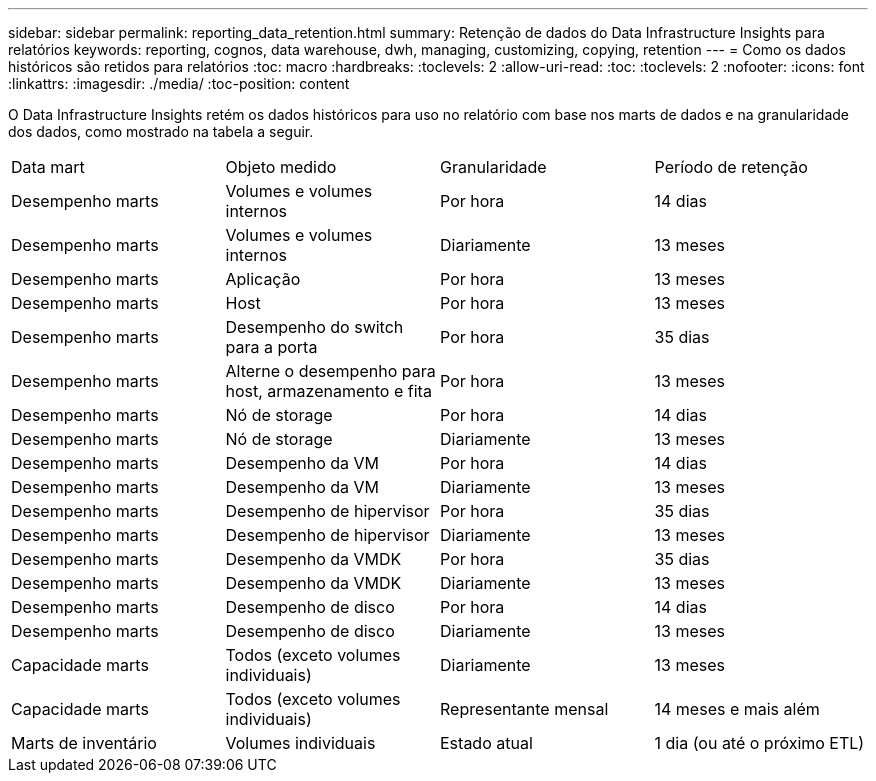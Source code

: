 ---
sidebar: sidebar 
permalink: reporting_data_retention.html 
summary: Retenção de dados do Data Infrastructure Insights para relatórios 
keywords: reporting, cognos, data warehouse, dwh, managing, customizing, copying, retention 
---
= Como os dados históricos são retidos para relatórios
:toc: macro
:hardbreaks:
:toclevels: 2
:allow-uri-read: 
:toc: 
:toclevels: 2
:nofooter: 
:icons: font
:linkattrs: 
:imagesdir: ./media/
:toc-position: content


[role="lead"]
O Data Infrastructure Insights retém os dados históricos para uso no relatório com base nos marts de dados e na granularidade dos dados, como mostrado na tabela a seguir.

|===


| Data mart | Objeto medido | Granularidade | Período de retenção 


| Desempenho marts | Volumes e volumes internos | Por hora | 14 dias 


| Desempenho marts | Volumes e volumes internos | Diariamente | 13 meses 


| Desempenho marts | Aplicação | Por hora | 13 meses 


| Desempenho marts | Host | Por hora | 13 meses 


| Desempenho marts | Desempenho do switch para a porta | Por hora | 35 dias 


| Desempenho marts | Alterne o desempenho para host, armazenamento e fita | Por hora | 13 meses 


| Desempenho marts | Nó de storage | Por hora | 14 dias 


| Desempenho marts | Nó de storage | Diariamente | 13 meses 


| Desempenho marts | Desempenho da VM | Por hora | 14 dias 


| Desempenho marts | Desempenho da VM | Diariamente | 13 meses 


| Desempenho marts | Desempenho de hipervisor | Por hora | 35 dias 


| Desempenho marts | Desempenho de hipervisor | Diariamente | 13 meses 


| Desempenho marts | Desempenho da VMDK | Por hora | 35 dias 


| Desempenho marts | Desempenho da VMDK | Diariamente | 13 meses 


| Desempenho marts | Desempenho de disco | Por hora | 14 dias 


| Desempenho marts | Desempenho de disco | Diariamente | 13 meses 


| Capacidade marts | Todos (exceto volumes individuais) | Diariamente | 13 meses 


| Capacidade marts | Todos (exceto volumes individuais) | Representante mensal | 14 meses e mais além 


| Marts de inventário | Volumes individuais | Estado atual | 1 dia (ou até o próximo ETL) 
|===